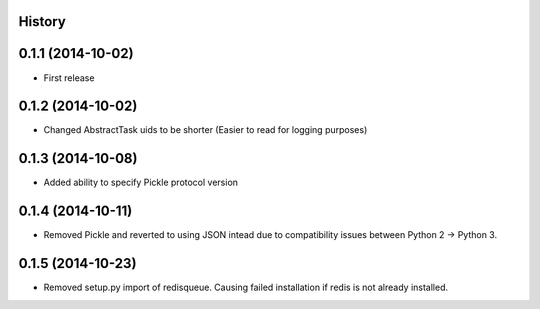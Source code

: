 .. :changelog:

History
-------

0.1.1 (2014-10-02)
------------------

* First release

0.1.2 (2014-10-02)
------------------

* Changed AbstractTask uids to be shorter
  (Easier to read for logging purposes)

0.1.3 (2014-10-08)
------------------

* Added ability to specify Pickle protocol version

0.1.4 (2014-10-11)
------------------

* Removed Pickle and reverted to using JSON intead due to compatibility
  issues between Python 2 -> Python 3.

0.1.5 (2014-10-23)
------------------

* Removed setup.py import of redisqueue. Causing failed installation if
  redis is not already installed.
